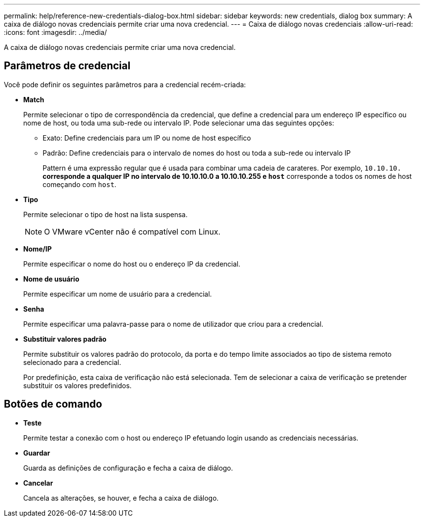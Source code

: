 ---
permalink: help/reference-new-credentials-dialog-box.html 
sidebar: sidebar 
keywords: new credentials, dialog box 
summary: A caixa de diálogo novas credenciais permite criar uma nova credencial. 
---
= Caixa de diálogo novas credenciais
:allow-uri-read: 
:icons: font
:imagesdir: ../media/


[role="lead"]
A caixa de diálogo novas credenciais permite criar uma nova credencial.



== Parâmetros de credencial

Você pode definir os seguintes parâmetros para a credencial recém-criada:

* *Match*
+
Permite selecionar o tipo de correspondência da credencial, que define a credencial para um endereço IP específico ou nome de host, ou toda uma sub-rede ou intervalo IP. Pode selecionar uma das seguintes opções:

+
** Exato: Define credenciais para um IP ou nome de host específico
** Padrão: Define credenciais para o intervalo de nomes do host ou toda a sub-rede ou intervalo IP
+
Pattern é uma expressão regular que é usada para combinar uma cadeia de carateres. Por exemplo, `10.10.10.*` corresponde a qualquer IP no intervalo de 10.10.10.0 a 10.10.10.255 e `host*` corresponde a todos os nomes de host começando com `host`.



* *Tipo*
+
Permite selecionar o tipo de host na lista suspensa.

+

NOTE: O VMware vCenter não é compatível com Linux.

* *Nome/IP*
+
Permite especificar o nome do host ou o endereço IP da credencial.

* *Nome de usuário*
+
Permite especificar um nome de usuário para a credencial.

* *Senha*
+
Permite especificar uma palavra-passe para o nome de utilizador que criou para a credencial.

* *Substituir valores padrão*
+
Permite substituir os valores padrão do protocolo, da porta e do tempo limite associados ao tipo de sistema remoto selecionado para a credencial.

+
Por predefinição, esta caixa de verificação não está selecionada. Tem de selecionar a caixa de verificação se pretender substituir os valores predefinidos.





== Botões de comando

* *Teste*
+
Permite testar a conexão com o host ou endereço IP efetuando login usando as credenciais necessárias.

* *Guardar*
+
Guarda as definições de configuração e fecha a caixa de diálogo.

* *Cancelar*
+
Cancela as alterações, se houver, e fecha a caixa de diálogo.


